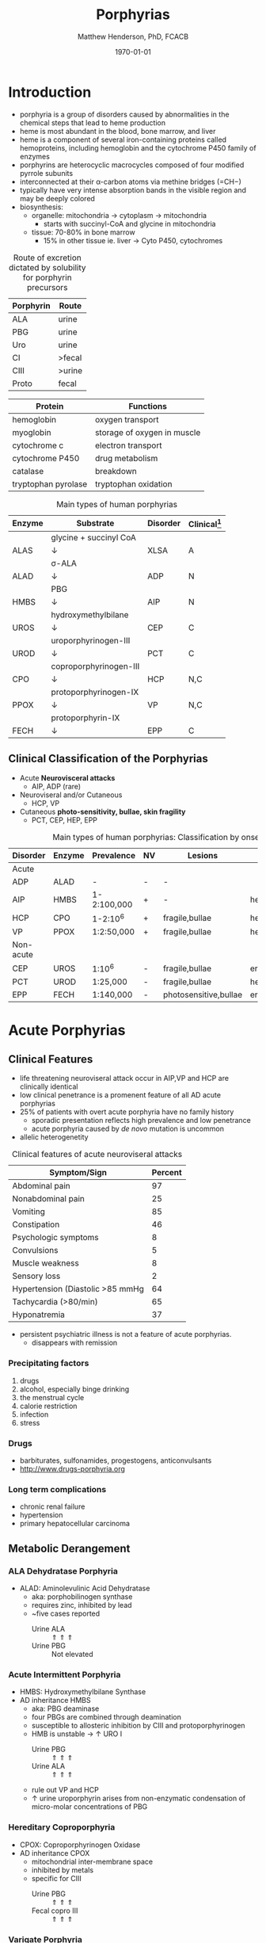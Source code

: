 #+TITLE: Porphyrias
#+AUTHOR: Matthew Henderson, PhD, FCACB
#+DATE: \today

* Introduction
- porphyria is a group of disorders caused by abnormalities in the
   chemical steps that lead to heme production
- heme is most abundant in the blood, bone marrow, and liver
- heme is a component of several iron-containing proteins called
  hemoproteins, including hemoglobin and the cytochrome P450 family of
  enzymes
- porphyrins are heterocyclic macrocycles composed of four modified
   pyrrole subunits
- interconnected at their \alpha-carbon atoms via methine bridges
   (=CH−)
- typically have very intense absorption bands in the visible region
  and may be deeply colored
- biosynthesis:
  - organelle: mitochondria \to cytoplasm \to mitochondria
    - starts with succinyl-CoA and glycine in mitochondria
  - tissue: 70-80% in bone marrow
    - 15% in other tissue ie. liver \to Cyto P450, cytochromes

#+BEGIN_EXPORT LaTeX
      \definesubmol{P}{-[::-60]-[::60](=[::60]O)-[::-60]OH}
      \definesubmol{M}{CH_3}
      \definesubmol{V}{=[::-60]CH_2}
      \chemname{\chemfig[]{?[a]=[::+72]*5(-N?[b]=(-=[::-72]*5(-N?[c]
          (-[::-33,1.5,,,draw=none]{\color{red}Fe}?[b]?[c]?[d]?[e])-(=-[::-36]*5(=N?[d]-(=-[::-72]*5(-N?[e]-?[a]
          =(-!{M})-(-!{P})=))
          -(-!{P})=(-!{M})-))
          -(-!{V})=(-!{M})-))
          -(-!{V})=(-!{M})-)}}{Heme}
#+END_EXPORT

#+CAPTION[]:Heme Synthesis
#+NAME: fig:heme
#+ATTR_LaTeX: :width 0.9\textwidth
[[file:./figures/heme_synth.png]]

#+CAPTION[]:Heme Synthesis
#+NAME: fig:heme2
#+ATTR_LaTeX: :width 0.9\textwidth
[[file:./figures/Slide19.png]]

#+CAPTION: Route of excretion dictated by solubility for porphyrin precursors
#+LABEL: tbl:excrete
| Porphyrin | Route  |
|-----------+--------|
| ALA       | urine  |
| PBG       | urine  |
| Uro       | urine  |
| CI        | >fecal |
| CIII      | >urine |
| Proto     | fecal  |

#+CAPTION[]:Porphyrin Function
#+NAME: tab:function
| Protein             | Functions                   |
|---------------------+-----------------------------|
| hemoglobin          | oxygen transport            |
| myoglobin           | storage of oxygen in muscle |
| cytochrome c        | electron transport          |
| cytochrome P450     | drug metabolism             |
| catalase            | \ce{H2O2} breakdown         |
| tryptophan pyrolase | tryptophan oxidation        |

#+CAPTION: Main types of human porphyrias
#+LABEL: tbl:synthesis
| Enzyme | Substrate              | Disorder | Clinical[fn:clin] |
|--------+------------------------+----------+-------------------|
|        | glycine + succinyl CoA |          |                   |
| ALAS   | \downarrow             | XLSA     | A                 |
|        | \sigma-ALA             |          |                   |
| ALAD   | \downarrow             | ADP      | N                 |
|        | PBG                    |          |                   |
| HMBS   | \downarrow             | AIP      | N                 |
|        | hydroxymethylbilane    |          |                   |
| UROS   | \downarrow             | CEP      | C                 |
|        | uroporphyrinogen-III   |          |                   |
| UROD   | \downarrow             | PCT      | C                 |
|        | coproporphyrinogen-III |          |                   |
| CPO    | \downarrow             | HCP      | N,C               |
|        | protoporphyrinogen-IX  |          |                   |
| PPOX   | \downarrow             | VP       | N,C               |
|        | protoporphyrin-IX      |          |                   |
| FECH   | \downarrow             | EPP      | C                 |

[fn:clin] A = anemia, N = neuroviseral, C = cutaneous

** Clinical Classification of the Porphyrias
- Acute *Neurovisceral attacks*
  - AIP, ADP (rare)

- Neuroviseral and/or Cutaneous
  - HCP, VP

- Cutaneous *photo-sensitivity, bullae, skin fragility*
  - PCT, CEP, HEP, EPP

#+CAPTION: Main types of human porphyrias: Classification by onset
#+LABEL: tbl:onset
| Disorder  | Enzyme | Prevalence  | NV | Lesions               | Site           |
|-----------+--------+-------------+----+-----------------------+----------------|
| Acute     |        |             |    |                       |                |
|-----------+--------+-------------+----+-----------------------+----------------|
| ADP       | ALAD   | -           | -  | -                     |                |
| AIP       | HMBS   | 1-2:100,000 | +  | -                     | hepatic        |
| HCP       | CPO    | 1-2:10^6    | +  | fragile,bullae        | hepatic        |
| VP        | PPOX   | 1:2:50,000  | +  | fragile,bullae        | hepatic        |
|-----------+--------+-------------+----+-----------------------+----------------|
| Non-acute |        |             |    |                       |                |
|-----------+--------+-------------+----+-----------------------+----------------|
| CEP       | UROS   | 1:10^6      | -  | fragile,bullae        | erythropoietic |
| PCT       | UROD   | 1:25,000    | -  | fragile,bullae        | hepatic        |
| EPP       | FECH   | 1:140,000   | -  | photosensitive,bullae | erythropoietic |

* Acute Porphyrias 
** Clinical Features 
- life threatening neuroviseral attack occur in AIP,VP and HCP
  are clinically identical
- low clinical penetrance is a promenent feature of all AD acute porphyrias
- 25% of patients with overt acute porphyria have no family history
  - sporadic presentation reflects high prevalence and low penetrance
  - acute porphyria caused by /de novo/ mutation is uncommon
- allelic heterogenetity

#+CAPTION: Clinical features of acute neuroviseral attacks
#+LABEL: tbl:neuroviseral
| Symptom/Sign                     | Percent |
|----------------------------------+---------|
| Abdominal pain                   |      97 |
| Nonabdominal pain                |      25 |
| Vomiting                         |      85 |
| Constipation                     |      46 |
| Psychologic symptoms             |       8 |
| Convulsions                      |       5 |
| Muscle weakness                  |       8 |
| Sensory loss                     |       2 |
| Hypertension (Diastolic >85 mmHg |      64 |
| Tachycardia (>80/min)            |      65 |
| Hyponatremia                     |      37 |

- persistent psychiatric illness is not a feature of acute porphyrias.
  - disappears with remission
*** Precipitating factors
1) drugs
2) alcohol, especially binge drinking
3) the menstrual cycle
4) calorie restriction
5) infection
6) stress
*** Drugs
- barbiturates, sulfonamides, progestogens, anticonvulsants
- http://www.drugs-porphyria.org
*** Long term complications
- chronic renal failure
- hypertension
- primary hepatocellular carcinoma

** Metabolic Derangement
*** ALA Dehydratase Porphyria 
 - ALAD: Aminolevulinic Acid Dehydratase
   - aka: porphobilinogen synthase
   - requires zinc, inhibited by lead
   - ~five cases reported
     - Urine ALA :: \Uparrow \Uparrow \Uparrow
     - Urine PBG :: Not elevated

*** Acute Intermittent Porphyria
 - HMBS: Hydroxymethylbilane Synthase
 - AD inheritance HMBS
   - aka: PBG deaminase
   - four PBGs are combined through deamination
   - susceptible to allosteric inhibition by CIII and protoporphyrinogen
   - HMB is unstable \to \uparrow URO I
     - Urine PBG :: \Uparrow \Uparrow \Uparrow
     - Urine ALA :: \Uparrow \Uparrow \Uparrow
   - rule out VP and HCP
   - \uparrow urine uroporphyrin arises from non-enzymatic
     condensation of micro-molar concentrations of PBG

*** Hereditary Coproporphyria
 - CPOX: Coproporphyrinogen Oxidase
 - AD inheritance CPOX
   - mitochondrial inter-membrane space
   - inhibited by metals
   - specific for CIII
     - Urine PBG :: \Uparrow \Uparrow \Uparrow
     - Fecal copro III :: \Uparrow \Uparrow \Uparrow

*** Varigate Porphyria
 - PPOX: Protoporphyrinogen Oxidase
 - AD inheritance w reduced penetrance PPOX
   
   - inner mitochondrial membrane
     - Urine PBG :: \Uparrow \Uparrow \Uparrow
     - Fecal copro-III :: \uparrow \uparrow
     - Plasma fluorescence scan :: \Uparrow \Uparrow \Uparrow
   
** Genetics
- AIP :: AR HMBS
- VP :: AR PPOX
- HCP :: AR CPO
** Diagnostic Tests
*** Acute Attack
 - during an acute attack *a normal PBG essentially excludes all acute
   neuro-visceral porphyrias*
   - except ADP
 - patients with cutaneous symptoms (VP, HCP) should also have excessive
   production of porphyrins
 - when suspicion of an acute porphyria remains high while crisis is
   resolving
   - analysis of fecal and plasma porphyrins and urinary ALA is
     advisable even if PBG is normal
 - elevated PBG and ALA doesn't mean symptoms are caused by AIP
 - genetic and/or enzyme studies are rarely helpful for diagnosis

*** Non-AIP Acute Porphyrias
 - VP and HCP may not have skin lesions \to fecal porphyrins
   - if normal, w \uparrow PBG, VP & HCP are excluded \to AIP
   - if \uparrow total fecal porphyrins \to fractionate by HPLC
     - HCP :: coproporphyrin-III \Uparrow \Uparrow \Uparrow
     - VP :: protoporphyrin-IX \Uparrow \Uparrow \Uparrow
   - can also be due to diet or GI bleed
   - follow-up with plasma porphyrin emission scan
** Treatment
- acute
  - IV glucose, hematin
- avoid triggers
  - adverse drugs
  - hypoglycemia
  - smoking, drinking
  - progesterone 

* Non-Acute Porphyrias 
** X-Linked Sideroblastic Anemia
- ALAS: 5-aminolevulinate synthase
 - mitochondrial
 - rate limiting step under normal conditions
 - microcytic, hypochromic red cells
 - abnormal accumulation of iron in red blood cells \to ring
   sideroblasts
** Porphyria Cutanea Tarda
*** Clinical Presentation
- both sexes
- most common porphyria
- onset during 5th and sixth decade
- lesions on sun-exposed skin: back of hands, forearm, face
- fragile skin
- subepidermal bullae, milia, hypertrichosis of the face, patchy pigmentation
- skin lesions with liver damage associated with:
  - alcohol abuse
  - estrogens
  - infection with heptotropic viruses, HCV
  - hemochromatosis, iron overload
*** Metabolic Derangement
- UROD: uroporphyrinogen decarboxylase
- last cytoplasmic enzyme, \downarrow polar
- \downarrow activity of UROD in liver \to \uparrow URO
- 50% \downarrow in UROD activity does not \to overt PCT
  - further inactivation in the liver is required
- 80% of patients have sporadic (type I)
  - enzyme defect is restricted to the liver
  - typically no family history
- \uparrow LFTs in 50%
- hepta, hexa and pentacarboxylate formed at the same active site
- \downarrow UROD \to increase in intermediates and uroporphyrins
*** Genetics
- acquired PCT (type I)
  - exposure to polyhalogenated aromatic hydrocarbons
- famillial PCT (type II)
  - AD, UROD w reduced penetrance
  - mutation in one UROD gene \to 1/2 normal activity
*** Diagnostic Tests
- urine porphyrin quantitation
  - \Uparrow \Uparrow \Uparrow Uro I & III
*** Treatment
- \downarrow exposure to light
- iron depletion
- chloroquine
** Congential Erythropoietic Porphyria
*** Clinical Presentation
- varying severity
  - hydrops fetalis
  - onset in infancy of severe skin lesions, transfusion dependent
    hemolytic anemia
  - mid-life onset of mild skin lesions resembling PCT
- most present in early infancy
  - blisters on skin after UV exposure
  - red-brown staining of diapers by urinary porphyrins
- ongoing destruction of ears, nose and eyelids, alopecia
- red brown teeth
- skin changes usually accompanied by hemolytic anemia and splenomegaly
*** Metabolic Derangement
- UROS: uroporphyrinogen III synthase
- \downarrow UROS \to \uparrow UI
  - HMB condensed \to Uro I or III
  - HMB \rightarrow Uro I: spontaneous
  - HMB \rightarrow Uro III: UROS
*** Genetics
- least common, most severe of the cutaneous porphyrias, < 1:million in UK
- AR UROS
  - usually heteroallelic
- very rare XL GATA1 mutation
  - a transcription factor

*** Diagnostic tests
- urine porphyrin quantitation
    - \Uparrow \Uparrow \Uparrow Uro I
    - \Uparrow \Uparrow \Uparrow  Copro I
- fecal porphyrin quantitation
    - \Uparrow \Uparrow \Uparrow Copro I

*** Treatment
- \downarrow UV exposure
- curative treatment - allogenic bone marrow transplantation
- investigating gene therapy

** Erythropoietic Protoporphyria
*** Clinical Features
- life long acute photosensitivity due to \uparrow protoporphyrin-IX
  in the skin
- onset birth \to age 6, median = 1 year
- both sexes
- onset after 40 very rare
  - most cases associated with myelodysplasia, caused by aquired
    somatic mutation of FECH.
- absence of fragile skin, subepidermal bullae, and hypertrichosis
  distinguishes it from all other cutaneous porphyrias
- most severe complication is progressive hepatic failure
- cholelithiasis - gallstones promoted by \uparrow protoporphyri in bile
- mild microcytic anemia

*** Metabolic Derangement
- FECH: ferrochelatase
- threshold FECH activity = 35% \to \uparrow protoporphyrin
  - inserts ferrous iron into protoporphyrin to form heme
  - aka: heme synthase
  - in iron deficient states forms \to zinc protoporphyrin
- \uparrow protoporphyrin mainly in bone marrow

*** Genetics 
- AR FECH 
- X-linked dominant protoporphyria (XLDPP)
  - 2% of EPP cases
  - due to gain of function *ALAS2* mutation

*** Diagnostic Tests
- \Uparrow \Uparrow \Uparrow RBC free protoporphyrin

*** Treatment
- avoid sunlight
- annual LFTs
- orthotopic liver transplantation
- bone marrow transplantation

* Secondary Causes
- more common cause of abnormal porphyrin metabolism than porphyria
** Lead and Other Heavy Metals
- lead exposure \uparrow urinary ALA and coproporphyrin III excretion
  and accumulation of ZN-protoporphyrin in erythrocytes
  - inhibition of ALAD, CPOX
  - Pb causes mito deficiency in Fe \to Zn replaces Fe as
    substrate for FECH
  - \uparrow ALA excretion secondary to inhibition of ALAD
    - caused by lead displacing zinc at catalytic site
    - ALAD2 isoform more susceptible than ALAD1
** Secondary Coproporphyrinuria: Hepatobiliary and other Disorders
- most common cause of abnormal porphyrin excretion
  - alcohol intake :: CIII
  - impaired biliary excretion of CI :: \to urine
    - cholestatic jaundice, hepatitis, and cirrhosis
    - reversal of normal ratio: CI dominates
    - drugs
    - severe infection
  - Dubin-Johnson :: \uparrow CI, \downarrow CII
  - Rotor :: \uparrow CI, normal CIII
  - Gilbert :: \uparrow CI, \uparrow CIII

** Increased Fecal Porphyrin Concentration
- protoporphyrin and other dicarboxylic porphyrins derived from
  bacterial metabolism
- additional protoporphyrin and other dicarboxylic porphyrins formed
  from heme containing proteins from diet or gastrointestinal
  hemorrhage
- even minor hemorrhage (ie FOBT negative) \uparrow dicarboxylic porphyrins
- confusion with EPP may occur when associated iron deficiency
  \uparrow erythrocyte total porphyrin, and skin lesions for other reasons
- Confusion with VP when coexisting liver disease causes
  coproporphyrinuria
- porphyria is excluded when no porphyrin fluorescence is detectable
  on fluorescence emission spectroscopy of plasma and fecal
  coproporphyrin excretion is normal
- consumption of brewers yeast caused profile indistinguishable from
  VP

** Increase Plasma Porphyrin Concentration: Renal and other Disorders
- plasma porphyrin concentration increased due to \downarrow renal or
  hepatobiliary excretion is impaired
- ESRF marked increase in concentration, poor clearance by dialysis
  - similar to PCT, but not as high
  - PCT uncommon complicaiton of ESRF
  - distinguish with fecal porphyrin analysis
** Hematologic Disorders
- iron deficiency anemia, Zn acts as alternate substrate for FECH
  - results in \uparrow erythrocyte ZPP
  - also sideroblastic megaloblastic, and hemolytic anemias
** Hereditary Tyrosinemia Type I
- \uparrow succinylacetone resembles ALA, inhibits ALAD
  - \uparrow ALA accumulates in urine


